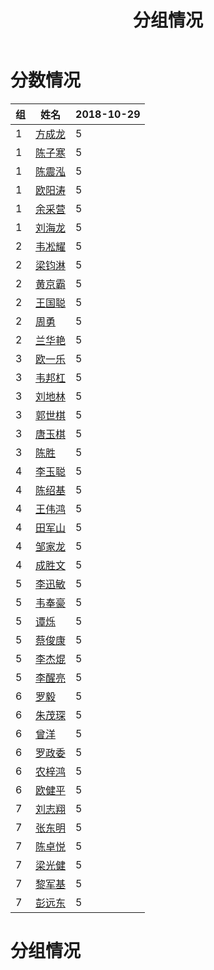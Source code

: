 #+TITLE: 分组情况





* 分数情况

| 组 | 姓名   | 2018-10-29 |
|----+--------+------------|
|  1 | [[https://fcl147.github.io][方成龙]] |          5 |
|  1 | [[https://wd216.github.io][陈子寒]] |          5 |
|  1 | [[https://AimeJava.github.io][陈震泓]] |          5 |
|  1 | [[https://DTZ1211.github.io][欧阳涛]] |          5 |
|  1 | [[https://ycy1119.github.io][余采营]] |          5 |
|  1 | [[https://liuhailon.github.io][刘海龙]] |          5 |
|  2 | [[https://clearLove77777777.github.io][韦凇耀]] |          5 |
|  2 | [[https://lintsGitHub.github.io][梁钧淋]] |          5 |
|  2 | [[https://hjb-jc.github.io][黄京霸]] |          5 |
|  2 | [[https://wgc00.github.io][王国聪]] |          5 |
|  2 | [[https://ZhouYNF.github.io][周勇]]   |          5 |
|  2 | [[https://lhy549.github.io][兰华艳]] |          5 |
|  3 | [[https://oukele.github.io][欧一乐]] |          5 |
|  3 | [[https://weibanggang.github.io][韦邦杠]] |          5 |
|  3 | [[https://ldl326308.github.io][刘地林]] |          5 |
|  3 | [[https://Xiaobai1007.github.io][郭世棋]] |          5 |
|  3 | [[https://WhaleGuang.github.io][唐玉棋]] |          5 |
|  3 | [[https://chensheng1005.github.io][陈胜]]   |          5 |
|  4 | [[https://Sky-meow.github.io][李玉聪]] |          5 |
|  4 | [[https://csj147.github.io][陈绍基]] |          5 |
|  4 | [[https://1164596522.github.io][王伟鸿]] |          5 |
|  4 | [[https://StormBegins.github.io][田军山]] |          5 |
|  4 | [[https://jialongZou.github.io][邹家龙]] |          5 |
|  4 | [[https://javaprogcs.github.io][成胜文]] |          5 |
|  5 | [[https://lxmlxmlxmlxm.github.io][李迅敏]] |          5 |
|  5 | [[https://wfhKing.github.io][韦奉豪]] |          5 |
|  5 | [[https://guapishuo.github.io][谭烁]]   |          5 |
|  5 | [[https://CJKyros.github.io][蔡俊康]] |          5 |
|  5 | [[https://Jiekun.github.io][李杰焜]] |          5 |
|  5 | [[https://lxl66.github.io][李醒亮]] |          5 |
|  6 | [[https://Lnchy.github.io][罗毅]]   |          5 |
|  6 | [[https://jaydeny.github.io][朱茂琛]] |          5 |
|  6 | [[https://jack06.github.io][曾洋]]   |          5 |
|  6 | [[https://KeaNoel.github.io][罗政委]] |          5 |
|  6 | [[https://nongzihong.github.io][农梓鸿]] |          5 |
|  6 | [[https://obbz.github.io][欧健平]] |          5 |
|  7 | [[https://Black1499.github.io][刘志翔]] |          5 |
|  7 | [[https://dz147.github.io][张东明]] |          5 |
|  7 | [[https://YueLineMe.github.io][陈卓悦]] |          5 |
|  7 | [[https://1247819023.github.io][梁光健]] |          5 |
|  7 | [[https://JiangnanYi.github.io][黎军基]] |          5 |
|  7 | [[https://perfectGod.github.io][彭远东]] |          5 |

* 分组情况

#+ATTR_HTML: :width 500px
[[file:img/clip_2018-08-07_06-17-53.png]]
